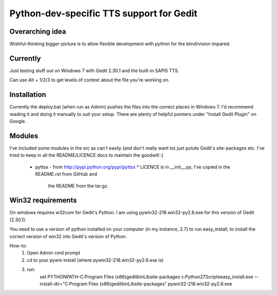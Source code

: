 Python-dev-specific TTS support for Gedit
=========================================

Overarching idea
----------------

Wishful-thinking bigger-picture is to allow flexible development with python for
the blind/vision impared.

Currently
---------

Just testing stuff out on Windows 7 with Gedit 2.30.1 and the built-in SAPI5
TTS.

Can use Alt + 1/2/3 to get levels of context about the file you're working on.

Installation
------------

Currently the deploy.bat (when run as Admin) pushes the files into the correct
places in Windows 7. I'd recommend reading it and doing it manually to suit
your setup. There are plenty of helpful pointers under "Install Gedit Plugin" on
Google.

Modules
-------

I've included some modules in the src as can't easily (and don't really want to)
just polute Gedit's site-packages etc. I've tried to keep in all the
README/LICENCE docs to maintain the goodwill :)

 * pyttsx - from http://pypi.python.org/pypi/pyttsx
   * LICENCE is in __init__.py, I've copied in the README.rst from GitHub and
     the README from the tar.gz.

Win32 requirements
------------------
On windows requires w32com for Gedit's Python. I am using
pywin32-218.win32-py2.6.exe for this version of Gedit (2.30.1).

You need to use a version of python installed on your computer (in my instance,
2.7) to run easy_install, to install the correct version of win32 into Gedit's
version of Python.

How-to:
 1. Open Admin cmd prompt
 2. cd to your pywin install (where pywin32-218.win32-py2.6.exe is)
 3. run:
        set PYTHONPATH-C:\Program Files (x86)\gedit\bin\Lib\site-packages
        c:\Python27\Scripts\easy_install.exe --install-dir="C:\Program Files (x86)\gedit\bin\Lib\site-packages" pywin32-218.win32-py2.6.exe
